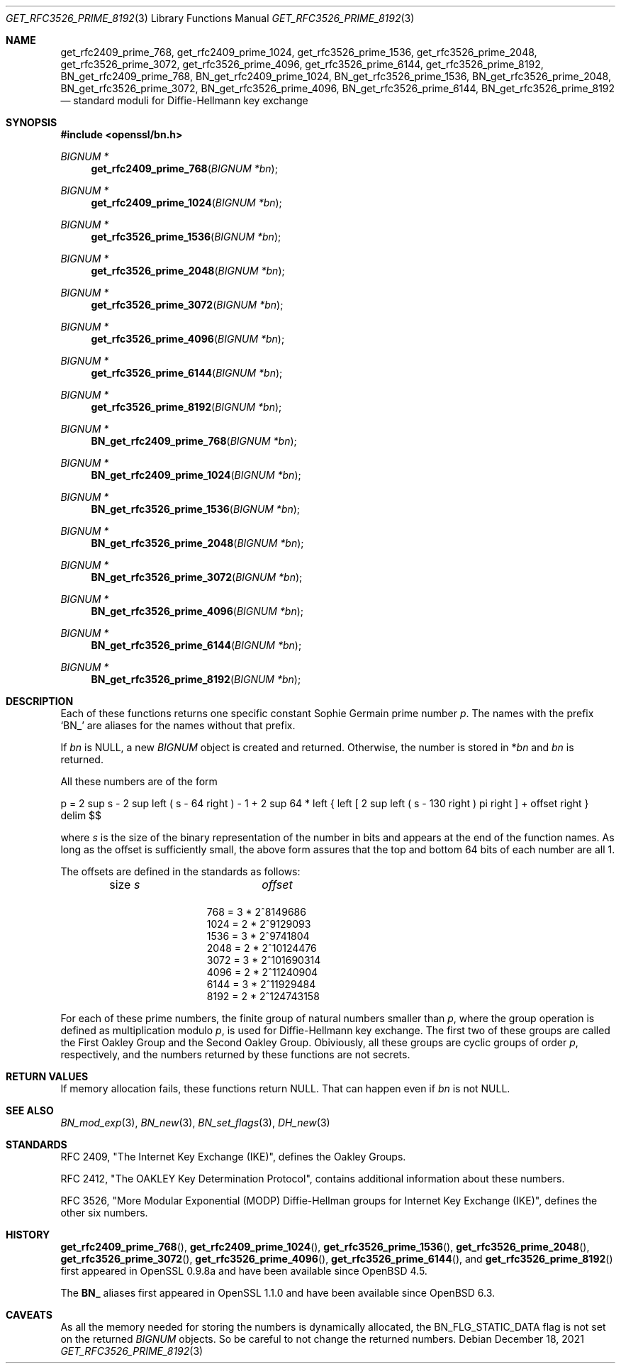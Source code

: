 .\" $OpenBSD: get_rfc3526_prime_8192.3,v 1.5 2021/12/18 19:43:01 schwarze Exp $
.\" checked up to: OpenSSL DH_get_1024_160 99d63d46 Oct 26 13:56:48 2016 -0400
.\"
.\" Copyright (c) 2017 Ingo Schwarze <schwarze@openbsd.org>
.\"
.\" Permission to use, copy, modify, and distribute this software for any
.\" purpose with or without fee is hereby granted, provided that the above
.\" copyright notice and this permission notice appear in all copies.
.\"
.\" THE SOFTWARE IS PROVIDED "AS IS" AND THE AUTHOR DISCLAIMS ALL WARRANTIES
.\" WITH REGARD TO THIS SOFTWARE INCLUDING ALL IMPLIED WARRANTIES OF
.\" MERCHANTABILITY AND FITNESS. IN NO EVENT SHALL THE AUTHOR BE LIABLE FOR
.\" ANY SPECIAL, DIRECT, INDIRECT, OR CONSEQUENTIAL DAMAGES OR ANY DAMAGES
.\" WHATSOEVER RESULTING FROM LOSS OF USE, DATA OR PROFITS, WHETHER IN AN
.\" ACTION OF CONTRACT, NEGLIGENCE OR OTHER TORTIOUS ACTION, ARISING OUT OF
.\" OR IN CONNECTION WITH THE USE OR PERFORMANCE OF THIS SOFTWARE.
.\"
.Dd $Mdocdate: December 18 2021 $
.Dt GET_RFC3526_PRIME_8192 3
.Os
.Sh NAME
.Nm get_rfc2409_prime_768 ,
.Nm get_rfc2409_prime_1024 ,
.Nm get_rfc3526_prime_1536 ,
.Nm get_rfc3526_prime_2048 ,
.Nm get_rfc3526_prime_3072 ,
.Nm get_rfc3526_prime_4096 ,
.Nm get_rfc3526_prime_6144 ,
.Nm get_rfc3526_prime_8192 ,
.Nm BN_get_rfc2409_prime_768 ,
.Nm BN_get_rfc2409_prime_1024 ,
.Nm BN_get_rfc3526_prime_1536 ,
.Nm BN_get_rfc3526_prime_2048 ,
.Nm BN_get_rfc3526_prime_3072 ,
.Nm BN_get_rfc3526_prime_4096 ,
.Nm BN_get_rfc3526_prime_6144 ,
.Nm BN_get_rfc3526_prime_8192
.Nd standard moduli for Diffie-Hellmann key exchange
.Sh SYNOPSIS
.In openssl/bn.h
.Ft BIGNUM *
.Fn get_rfc2409_prime_768 "BIGNUM *bn"
.Ft BIGNUM *
.Fn get_rfc2409_prime_1024 "BIGNUM *bn"
.Ft BIGNUM *
.Fn get_rfc3526_prime_1536 "BIGNUM *bn"
.Ft BIGNUM *
.Fn get_rfc3526_prime_2048 "BIGNUM *bn"
.Ft BIGNUM *
.Fn get_rfc3526_prime_3072 "BIGNUM *bn"
.Ft BIGNUM *
.Fn get_rfc3526_prime_4096 "BIGNUM *bn"
.Ft BIGNUM *
.Fn get_rfc3526_prime_6144 "BIGNUM *bn"
.Ft BIGNUM *
.Fn get_rfc3526_prime_8192 "BIGNUM *bn"
.Ft BIGNUM *
.Fn BN_get_rfc2409_prime_768 "BIGNUM *bn"
.Ft BIGNUM *
.Fn BN_get_rfc2409_prime_1024 "BIGNUM *bn"
.Ft BIGNUM *
.Fn BN_get_rfc3526_prime_1536 "BIGNUM *bn"
.Ft BIGNUM *
.Fn BN_get_rfc3526_prime_2048 "BIGNUM *bn"
.Ft BIGNUM *
.Fn BN_get_rfc3526_prime_3072 "BIGNUM *bn"
.Ft BIGNUM *
.Fn BN_get_rfc3526_prime_4096 "BIGNUM *bn"
.Ft BIGNUM *
.Fn BN_get_rfc3526_prime_6144 "BIGNUM *bn"
.Ft BIGNUM *
.Fn BN_get_rfc3526_prime_8192 "BIGNUM *bn"
.Sh DESCRIPTION
Each of these functions returns one specific constant Sophie Germain
prime number
.Fa p .
The names with the prefix
.Sq BN_
are aliases for the names without that prefix.
.Pp
If
.Fa bn
is
.Dv NULL ,
a new
.Vt BIGNUM
object is created and returned.
Otherwise, the number is stored in
.Pf * Fa bn
and
.Fa bn
is returned.
.Pp
All these numbers are of the form
.Pp
.EQ
p = 2 sup s - 2 sup left ( s - 64 right ) - 1 + 2 sup 64 *
left { left [ 2 sup left ( s - 130 right ) pi right ] + offset right }
delim $$
.EN
.Pp
where
.Ar s
is the size of the binary representation of the number in bits
and appears at the end of the function names.
As long as the offset is sufficiently small, the above form assures
that the top and bottom 64 bits of each number are all 1.
.Pp
The offsets are defined in the standards as follows:
.Bl -column 16n 8n -offset indent
.It size Ar s Ta Ar offset
.It Ta
.It \ 768 = 3 * 2^8  Ta  149686
.It 1024 = 2 * 2^9  Ta  129093
.It 1536 = 3 * 2^9  Ta  741804
.It 2048 = 2 * 2^10 Ta  124476
.It 3072 = 3 * 2^10 Ta 1690314
.It 4096 = 2 * 2^11 Ta  240904
.It 6144 = 3 * 2^11 Ta  929484
.It 8192 = 2 * 2^12 Ta 4743158
.El
.Pp
For each of these prime numbers, the finite group of natural numbers
smaller than
.Fa p ,
where the group operation is defined as multiplication modulo
.Fa p ,
is used for Diffie-Hellmann key exchange.
The first two of these groups are called the First Oakley Group and
the Second Oakley Group.
Obiviously, all these groups are cyclic groups of order
.Fa p ,
respectively, and the numbers returned by these functions are not
secrets.
.Sh RETURN VALUES
If memory allocation fails, these functions return
.Dv NULL .
That can happen even if
.Fa bn
is not
.Dv NULL .
.Sh SEE ALSO
.Xr BN_mod_exp 3 ,
.Xr BN_new 3 ,
.Xr BN_set_flags 3 ,
.Xr DH_new 3
.Sh STANDARDS
RFC 2409, "The Internet Key Exchange (IKE)", defines the Oakley Groups.
.Pp
RFC 2412, "The OAKLEY Key Determination Protocol", contains additional
information about these numbers.
.Pp
RFC 3526, "More Modular Exponential (MODP) Diffie-Hellman groups
for Internet Key Exchange (IKE)", defines the other six numbers.
.Sh HISTORY
.Fn get_rfc2409_prime_768 ,
.Fn get_rfc2409_prime_1024 ,
.Fn get_rfc3526_prime_1536 ,
.Fn get_rfc3526_prime_2048 ,
.Fn get_rfc3526_prime_3072 ,
.Fn get_rfc3526_prime_4096 ,
.Fn get_rfc3526_prime_6144 ,
and
.Fn get_rfc3526_prime_8192
first appeared in OpenSSL 0.9.8a and have been available since
.Ox 4.5 .
.Pp
The
.Sy BN_
aliases first appeared in OpenSSL 1.1.0 and have been available since
.Ox 6.3 .
.Sh CAVEATS
As all the memory needed for storing the numbers is dynamically
allocated, the
.Dv BN_FLG_STATIC_DATA
flag is not set on the returned
.Vt BIGNUM
objects.
So be careful to not change the returned numbers.
